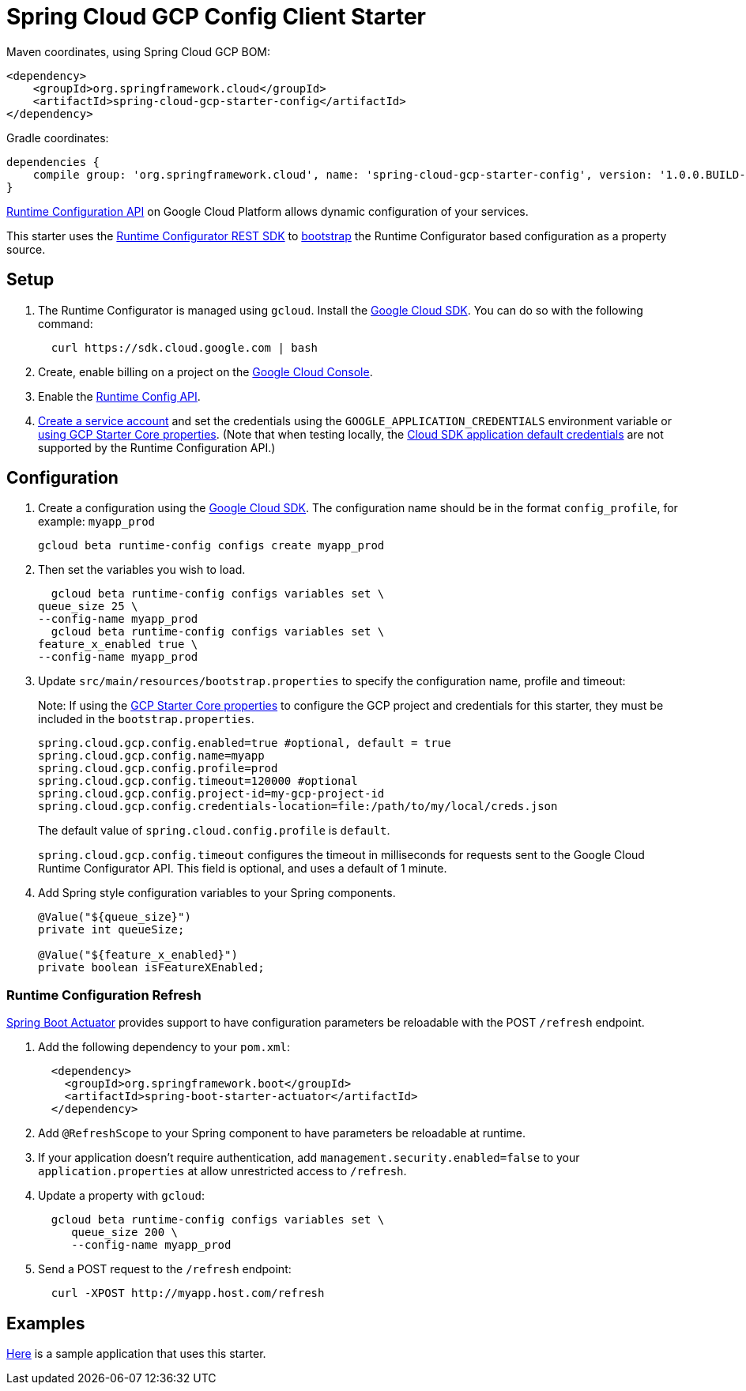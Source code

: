 = Spring Cloud GCP Config Client Starter


Maven coordinates, using Spring Cloud GCP BOM:

[source,xml]
----
<dependency>
    <groupId>org.springframework.cloud</groupId>
    <artifactId>spring-cloud-gcp-starter-config</artifactId>
</dependency>
----

Gradle coordinates:


[source]
----
dependencies {
    compile group: 'org.springframework.cloud', name: 'spring-cloud-gcp-starter-config', version: '1.0.0.BUILD-SNAPSHOT'
}
----

https://cloud.google.com/deployment-manager/runtime-configurator/[Runtime
Configuration API] on Google Cloud Platform allows dynamic configuration
of your services.

This starter uses the
https://cloud.google.com/deployment-manager/runtime-configurator/reference/rest/[Runtime
Configurator REST SDK] to
http://projects.spring.io/spring-cloud/spring-cloud.html#customizing-bootstrap-property-sources[bootstrap]
 the Runtime Configurator based configuration as a property source.

== Setup

1.  The Runtime Configurator is managed using `gcloud`.
Install the https://cloud.google.com/sdk/[Google Cloud SDK]. You can
do so with the following command:
+
....
  curl https://sdk.cloud.google.com | bash
....
2.  Create, enable billing on a project on the
https://console.cloud.google.com[Google Cloud Console].
3.  Enable the
https://console.cloud.google.com/apis/api/runtimeconfig.googleapis.com/overview[Runtime
Config API].
4.  https://cloud.google.com/docs/authentication/getting-started#creating_the_service_account[Create a service account] and
set the credentials using the `GOOGLE_APPLICATION_CREDENTIALS` environment variable or
link:../../spring-cloud-gcp-starters/spring-cloud-gcp-starter-core/README.adoc[using GCP Starter Core properties]. (Note that when testing locally, the https://cloud.google.com/sdk/gcloud/reference/beta/auth/application-default/login[Cloud SDK application default credentials] are not supported by the Runtime Configuration API.)

== Configuration

1.  Create a configuration using the
https://cloud.google.com/sdk/[Google Cloud SDK]. The configuration name
should be in the format `config_profile`, for example: `myapp_prod`
+
....
gcloud beta runtime-config configs create myapp_prod
....
2. Then set the variables you wish to load.
+
....
  gcloud beta runtime-config configs variables set \
queue_size 25 \
--config-name myapp_prod
  gcloud beta runtime-config configs variables set \
feature_x_enabled true \
--config-name myapp_prod
....
3.  Update `src/main/resources/bootstrap.properties` to specify the configuration name, profile and timeout:
+
Note: If using the
link:../../spring-cloud-gcp-starters/spring-cloud-gcp-starter-core/README.adoc[GCP Starter Core properties]
to configure the GCP project and credentials for this starter, they must be included
in the `bootstrap.properties`.
+
....
spring.cloud.gcp.config.enabled=true #optional, default = true
spring.cloud.gcp.config.name=myapp
spring.cloud.gcp.config.profile=prod
spring.cloud.gcp.config.timeout=120000 #optional
spring.cloud.gcp.config.project-id=my-gcp-project-id
spring.cloud.gcp.config.credentials-location=file:/path/to/my/local/creds.json
....
+
The  default value of `spring.cloud.config.profile` is `default`.
+
`spring.cloud.gcp.config.timeout` configures the timeout in milliseconds for requests sent to the
Google Cloud Runtime Configurator API. This field is optional, and uses a default of 1 minute.
4.  Add Spring style configuration variables to your Spring components.
+
....
@Value("${queue_size}")
private int queueSize;

@Value("${feature_x_enabled}")
private boolean isFeatureXEnabled;
....

=== Runtime Configuration Refresh
http://cloud.spring.io/spring-cloud-static/docs/1.0.x/spring-cloud.html#_endpoints[Spring
Boot Actuator] provides support to have configuration parameters be
reloadable with the POST `/refresh` endpoint.

1.  Add the following dependency to your `pom.xml`:
+
....
  <dependency>
    <groupId>org.springframework.boot</groupId>
    <artifactId>spring-boot-starter-actuator</artifactId>
  </dependency>
....
2.  Add `@RefreshScope` to your Spring component to have parameters
be reloadable at runtime.
3. If your application doesn't require authentication, add `management.security.enabled=false`
to your `application.properties` at allow unrestricted access to `/refresh`.
4.  Update a property with `gcloud`:
+
....
  gcloud beta runtime-config configs variables set \
     queue_size 200 \
     --config-name myapp_prod
....
5.  Send a POST request to the `/refresh` endpoint:
+
....
  curl -XPOST http://myapp.host.com/refresh
....


== Examples
link:../../spring-cloud-gcp-examples/spring-cloud-gcp-config-example[Here]
is a sample application that uses this starter.
